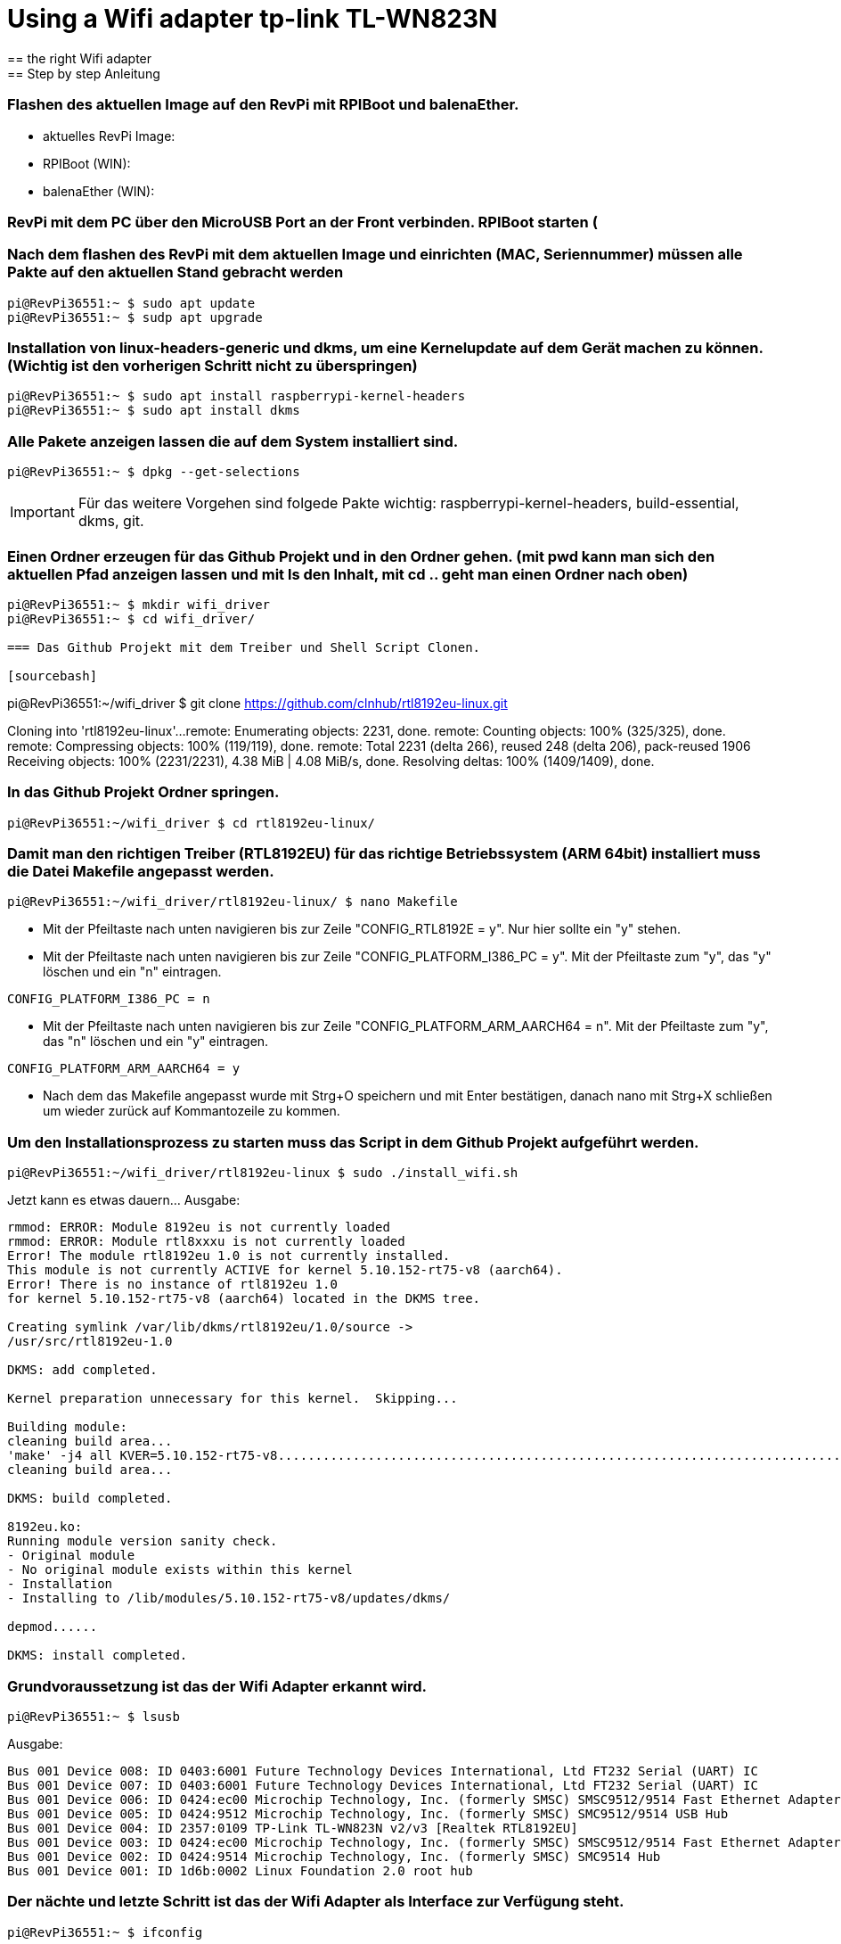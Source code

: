 = Using a Wifi adapter tp-link TL-WN823N
== the right Wifi adapter
== Step by step Anleitung
=== Flashen des aktuellen Image auf den RevPi mit RPIBoot und balenaEther.

* aktuelles RevPi Image:
* RPIBoot (WIN):
* balenaEther (WIN):

=== RevPi mit dem PC über den MicroUSB Port an der Front verbinden. RPIBoot starten (

=== Nach dem flashen des RevPi mit dem aktuellen Image und einrichten (MAC, Seriennummer) müssen alle Pakte auf den aktuellen Stand gebracht werden

[source,bash]
----
pi@RevPi36551:~ $ sudo apt update
pi@RevPi36551:~ $ sudp apt upgrade
----

=== Installation von linux-headers-generic und dkms, um eine Kernelupdate auf dem Gerät machen zu können. (Wichtig ist den vorherigen Schritt nicht zu überspringen)

[source,bash]
----
pi@RevPi36551:~ $ sudo apt install raspberrypi-kernel-headers
pi@RevPi36551:~ $ sudo apt install dkms
----

=== Alle Pakete anzeigen lassen die auf dem System installiert sind.

[sourcebash]
----
pi@RevPi36551:~ $ dpkg --get-selections
----

IMPORTANT: Für das weitere Vorgehen sind folgede Pakte wichtig: raspberrypi-kernel-headers, build-essential, dkms, git.

=== Einen Ordner erzeugen für das Github Projekt und in den Ordner gehen. (mit pwd kann man sich den aktuellen Pfad anzeigen lassen und mit ls den Inhalt, mit cd .. geht man einen Ordner nach oben)

[sourcebash]
----
pi@RevPi36551:~ $ mkdir wifi_driver
pi@RevPi36551:~ $ cd wifi_driver/

=== Das Github Projekt mit dem Treiber und Shell Script Clonen.

[sourcebash]
----
pi@RevPi36551:~/wifi_driver $ git clone https://github.com/clnhub/rtl8192eu-linux.git

Cloning into 'rtl8192eu-linux'...
remote: Enumerating objects: 2231, done.
remote: Counting objects: 100% (325/325), done.
remote: Compressing objects: 100% (119/119), done.
remote: Total 2231 (delta 266), reused 248 (delta 206), pack-reused 1906
Receiving objects: 100% (2231/2231), 4.38 MiB | 4.08 MiB/s, done.
Resolving deltas: 100% (1409/1409), done.

=== In das Github Projekt Ordner springen.

[source,bash]
----
pi@RevPi36551:~/wifi_driver $ cd rtl8192eu-linux/
----

===  Damit man den richtigen Treiber (RTL8192EU) für das richtige Betriebssystem (ARM 64bit) installiert muss die Datei Makefile angepasst werden.

[source,bash]
----
pi@RevPi36551:~/wifi_driver/rtl8192eu-linux/ $ nano Makefile
----

* Mit der Pfeiltaste nach unten navigieren bis zur Zeile "CONFIG_RTL8192E = y". Nur hier sollte ein "y" stehen.

* Mit der Pfeiltaste nach unten navigieren bis zur Zeile "CONFIG_PLATFORM_I386_PC = y". Mit der Pfeiltaste zum "y", das "y" löschen und ein "n" eintragen.

[source,bash]
----
CONFIG_PLATFORM_I386_PC = n
----

* Mit der Pfeiltaste nach unten navigieren bis zur Zeile "CONFIG_PLATFORM_ARM_AARCH64 = n". Mit der Pfeiltaste zum "y", das "n" löschen und ein "y" eintragen.

[source,bash]
----
CONFIG_PLATFORM_ARM_AARCH64 = y
----

* Nach dem das Makefile angepasst wurde mit Strg+O speichern und mit Enter bestätigen, danach nano mit Strg+X schließen um wieder zurück auf Kommantozeile zu kommen.

===  Um den Installationsprozess zu starten muss das Script in dem Github Projekt aufgeführt werden.

[source,bash]
----
pi@RevPi36551:~/wifi_driver/rtl8192eu-linux $ sudo ./install_wifi.sh
----

Jetzt kann es etwas dauern... Ausgabe:

[source,bash]
----
rmmod: ERROR: Module 8192eu is not currently loaded
rmmod: ERROR: Module rtl8xxxu is not currently loaded
Error! The module rtl8192eu 1.0 is not currently installed.
This module is not currently ACTIVE for kernel 5.10.152-rt75-v8 (aarch64).
Error! There is no instance of rtl8192eu 1.0
for kernel 5.10.152-rt75-v8 (aarch64) located in the DKMS tree.

Creating symlink /var/lib/dkms/rtl8192eu/1.0/source ->
/usr/src/rtl8192eu-1.0

DKMS: add completed.

Kernel preparation unnecessary for this kernel.  Skipping...

Building module:
cleaning build area...
'make' -j4 all KVER=5.10.152-rt75-v8...........................................................................................................................
cleaning build area...

DKMS: build completed.

8192eu.ko:
Running module version sanity check.
- Original module
- No original module exists within this kernel
- Installation
- Installing to /lib/modules/5.10.152-rt75-v8/updates/dkms/

depmod......

DKMS: install completed.
----

=== Grundvoraussetzung ist das der Wifi Adapter erkannt wird.

[source,bash]
----
pi@RevPi36551:~ $ lsusb
----
Ausgabe:

[source,bash]
----
Bus 001 Device 008: ID 0403:6001 Future Technology Devices International, Ltd FT232 Serial (UART) IC
Bus 001 Device 007: ID 0403:6001 Future Technology Devices International, Ltd FT232 Serial (UART) IC
Bus 001 Device 006: ID 0424:ec00 Microchip Technology, Inc. (formerly SMSC) SMSC9512/9514 Fast Ethernet Adapter
Bus 001 Device 005: ID 0424:9512 Microchip Technology, Inc. (formerly SMSC) SMC9512/9514 USB Hub
Bus 001 Device 004: ID 2357:0109 TP-Link TL-WN823N v2/v3 [Realtek RTL8192EU]
Bus 001 Device 003: ID 0424:ec00 Microchip Technology, Inc. (formerly SMSC) SMSC9512/9514 Fast Ethernet Adapter
Bus 001 Device 002: ID 0424:9514 Microchip Technology, Inc. (formerly SMSC) SMC9514 Hub
Bus 001 Device 001: ID 1d6b:0002 Linux Foundation 2.0 root hub
----

=== Der nächte und letzte Schritt ist das der Wifi Adapter als Interface zur Verfügung steht.

[source,bash]
----
pi@RevPi36551:~ $ ifconfig
----

Ausgabe

[source,bash]
----
eth0: flags=4163<UP,BROADCAST,RUNNING,MULTICAST>  mtu 1500
inet 192.168.88.246  netmask 255.255.255.0  broadcast 192.168.88.255
inet6 fe80::ca3e:a7ff:fe01:6bf7  prefixlen 64  scopeid 0x20<link>
ether c8:3e:a7:01:6b:f7  txqueuelen 1000  (Ethernet)
RX packets 141  bytes 12988 (12.6 KiB)
RX errors 0  dropped 4  overruns 0  frame 0
TX packets 140  bytes 24446 (23.8 KiB)
TX errors 0  dropped 0 overruns 0  carrier 0  collisions 0

eth1: flags=4099<UP,BROADCAST,MULTICAST>  mtu 1500
ether c8:3e:a7:01:6b:f8  txqueuelen 1000  (Ethernet)
RX packets 0  bytes 0 (0.0 B)
RX errors 0  dropped 0  overruns 0  frame 0
TX packets 0  bytes 0 (0.0 B)
TX errors 0  dropped 0 overruns 0  carrier 0  collisions 0

lo: flags=73<UP,LOOPBACK,RUNNING>  mtu 65536
inet 127.0.0.1  netmask 255.0.0.0
inet6 ::1  prefixlen 128  scopeid 0x10<host>
loop  txqueuelen 1000  (Local Loopback)
RX packets 36  bytes 6203 (6.0 KiB)
RX errors 0  dropped 0  overruns 0  frame 0
TX packets 36  bytes 6203 (6.0 KiB)
TX errors 0  dropped 0 overruns 0  carrier 0  collisions 0

pileft: flags=4099<UP,BROADCAST,MULTICAST>  mtu 1500
ether 96:eb:00:ae:5a:1b  txqueuelen 1000  (Ethernet)
RX packets 0  bytes 0 (0.0 B)
RX errors 0  dropped 0  overruns 0  frame 0
TX packets 0  bytes 0 (0.0 B)
TX errors 0  dropped 0 overruns 0  carrier 0  collisions 0
device interrupt 184

wlan0: flags=4099<UP,BROADCAST,MULTICAST>  mtu 1500
ether 78:8c:b5:e1:80:00  txqueuelen 1000  (Ethernet)
RX packets 0  bytes 0 (0.0 B)
RX errors 0  dropped 0  overruns 0  frame 0
TX packets 0  bytes 0 (0.0 B)
TX errors 0  dropped 0 overruns 0  carrier 0  collisions 0
----

=== Jetzt kann der Wifi Adapter verwendet werden. Um ihn mit einem WLAN zu verbinden muss er konfiguriert werden.

[source,bash]
----
pi@RevPi36551:~ $ sudo raspi-config
----





=== Testen kann man die Verbindung in dem man sich einfach auf webstatus per Webbrowser verbindet oder in dem man die Bandbreite auf dem Gerät testet (speedtest-cli installieren).

[source,bash]
----
pi@RevPi36551:~ $ sudo apt install speedtest-cli
pi@RevPi36551:~ $ speedtest-cli
----

Ausgabe:

[sourcebash]
----
Retrieving speedtest.net configuration...
Testing from Vodafone Germany Cable (46.5.255.58)...
Retrieving speedtest.net server list...
Selecting best server based on ping...
Hosted by La Regie (Reichshoffen) [111.72 km]: 88.492 ms
Testing download speed................................................................................
Download: 50.57 Mbit/s
Testing upload speed......................................................................................................
Upload: 38.13 Mbit/s
----